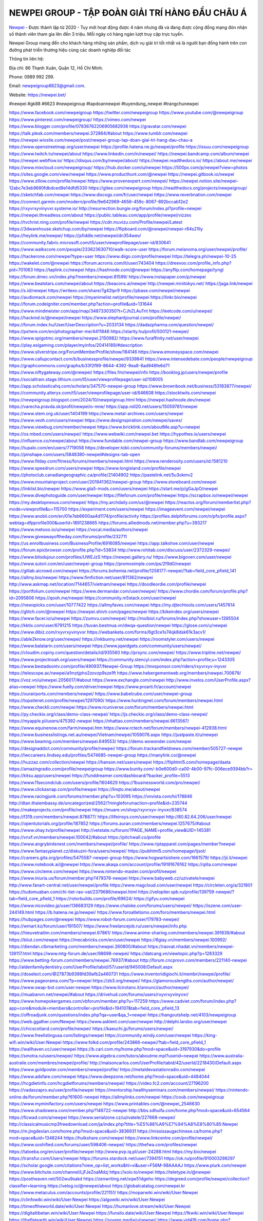 NEWPEI GROUP - TẬP ĐOÀN GIẢI TRÍ HÀNG ĐẦU CHÂU Á
===================================

`Newpei <https://newpei.bet/>`_  - Được thành lập từ 2020 - Tuy mới hoạt động được 4 năm nhưng đã và đang được cộng đồng mạng đón nhận số thành viên tham gia lên đến 3 triệu. Mỗi ngày có hàng ngàn lượt truy cập trực tuyến.

Newpei  Group mang đến cho khách hàng những sản phẩm, dịch vụ giải trí tốt nhất và là người bạn đồng hành trên con đường phát triển thương hiệu cùng các doanh nghiệp đối tác

Thông tin liên hệ:

Địa chỉ: 86 Thạnh Xuân, Quận 12, Hồ Chí Minh. 

Phone: 0989 992 299. 

Email: newpeigroup8823@gmail.com. 

Website: https://newpei.bet/

#newpei #gk88 #6623 #newpeigroup #tapdoannewpei #tuyendung_newpei #trangchunewpei

`https://www.facebook.com/newpeigroup <https://www.facebook.com/newpeigroup>`_
`https://twitter.com/newpeigroup <https://twitter.com/newpeigroup>`_
`https://www.youtube.com/@newpeigroup <https://www.youtube.com/@newpeigroup>`_
`https://www.pinterest.com/newpeigroup/ <https://www.pinterest.com/newpeigroup/>`_
`https://vimeo.com/newpei <https://vimeo.com/newpei>`_
`https://www.blogger.com/profile/07836762206905682936 <https://www.blogger.com/profile/07836762206905682936>`_
`https://gravatar.com/newpei <https://gravatar.com/newpei>`_
`https://talk.plesk.com/members/newpei.372864/#about <https://talk.plesk.com/members/newpei.372864/#about>`_
`https://www.tumblr.com/newpei <https://www.tumblr.com/newpei>`_
`https://newpei.wixsite.com/newpei/post/newpei-group-tap-doan-giai-tri-hang-dau-chau-a <https://newpei.wixsite.com/newpei/post/newpei-group-tap-doan-giai-tri-hang-dau-chau-a>`_
`https://www.openstreetmap.org/user/newpei <https://www.openstreetmap.org/user/newpei>`_
`https://profile.hatena.ne.jp/newpei/profile <https://profile.hatena.ne.jp/newpei/profile>`_
`https://issuu.com/newpeigroup <https://issuu.com/newpeigroup>`_
`https://www.twitch.tv/newpei/about <https://www.twitch.tv/newpei/about>`_
`https://www.linkedin.com/in/newpei/ <https://www.linkedin.com/in/newpei/>`_
`https://newpei.bandcamp.com/album/newpei <https://newpei.bandcamp.com/album/newpei>`_
`https://newpei.webflow.io/ <https://newpei.webflow.io/>`_
`https://disqus.com/by/newpei/about/ <https://disqus.com/by/newpei/about/>`_
`https://newpei.readthedocs.io/ <https://newpei.readthedocs.io/>`_
`https://about.me/newpei <https://about.me/newpei>`_
`https://www.mixcloud.com/newpeigroup/ <https://www.mixcloud.com/newpeigroup/>`_
`https://hub.docker.com/u/newpei <https://hub.docker.com/u/newpei>`_
`https://500px.com/p/newpei?view=photos <https://500px.com/p/newpei?view=photos>`_
`https://sites.google.com/view/newpei <https://sites.google.com/view/newpei>`_
`https://www.producthunt.com/@newpei <https://www.producthunt.com/@newpei>`_
`https://newpei.gitbook.io/newpei <https://newpei.gitbook.io/newpei>`_
`https://www.zillow.com/profile/newpei <https://www.zillow.com/profile/newpei>`_
`https://www.provenexpert.com/newpei/ <https://www.provenexpert.com/newpei/>`_
`https://newpei.notion.site/newpei-12abc7e3eb9680fdbdced9e14dfd5330 <https://newpei.notion.site/newpei-12abc7e3eb9680fdbdced9e14dfd5330>`_
`https://gitee.com/newpeigroup <https://gitee.com/newpeigroup>`_
`https://readthedocs.org/projects/newpeigroup/ <https://readthedocs.org/projects/newpeigroup/>`_
`https://sketchfab.com/newpei <https://sketchfab.com/newpei>`_
`https://www.discogs.com/fr/user/newpei <https://www.discogs.com/fr/user/newpei>`_
`https://www.reverbnation.com/newpei <https://www.reverbnation.com/newpei>`_
`https://connect.garmin.com/modern/profile/9e642969-4656-459c-8067-892bccab12e2 <https://connect.garmin.com/modern/profile/9e642969-4656-459c-8067-892bccab12e2>`_
`https://rxyvrxyvinyvxr.systeme.io/ <https://rxyvrxyvinyvxr.systeme.io/>`_
`http://resurrection.bungie.org/forum/index.pl?profile=newpei <http://resurrection.bungie.org/forum/index.pl?profile=newpei>`_
`https://newpei.threadless.com/about <https://newpei.threadless.com/about>`_
`https://public.tableau.com/app/profile/newpei/vizzes <https://public.tableau.com/app/profile/newpei/vizzes>`_
`https://tvchrist.ning.com/profile/newpei <https://tvchrist.ning.com/profile/newpei>`_
`https://cdn.muvizu.com/Profile/newpei/Latest <https://cdn.muvizu.com/Profile/newpei/Latest>`_
`https://3dwarehouse.sketchup.com/by/newpei <https://3dwarehouse.sketchup.com/by/newpei>`_
`https://flipboard.com/@newpei/newpei-r84s21lly <https://flipboard.com/@newpei/newpei-r84s21lly>`_
`https://heylink.me/newpei/ <https://heylink.me/newpei/>`_
`https://jsfiddle.net/newpei/dn354wev/ <https://jsfiddle.net/newpei/dn354wev/>`_
`https://community.fabric.microsoft.com/t5/user/viewprofilepage/user-id/830641 <https://community.fabric.microsoft.com/t5/user/viewprofilepage/user-id/830641>`_
`https://www.walkscore.com/people/233623630710/walk-score-user <https://www.walkscore.com/people/233623630710/walk-score-user>`_
`https://forum.melanoma.org/user/newpei/profile/ <https://forum.melanoma.org/user/newpei/profile/>`_
`https://hackerone.com/newpei?type=user <https://hackerone.com/newpei?type=user>`_
`https://www.diigo.com/profile/newpei <https://www.diigo.com/profile/newpei>`_
`https://telegra.ph/newpei-10-25 <https://telegra.ph/newpei-10-25>`_
`https://wakelet.com/@newpei <https://wakelet.com/@newpei>`_
`https://forum.acronis.com/it/user/743404 <https://forum.acronis.com/it/user/743404>`_
`https://dreevoo.com/profile_info.php?pid=701063 <https://dreevoo.com/profile_info.php?pid=701063>`_
`https://taplink.cc/newpei <https://taplink.cc/newpei>`_
`https://hashnode.com/@newpei <https://hashnode.com/@newpei>`_
`https://anyflip.com/homepage/tyngl <https://anyflip.com/homepage/tyngl>`_
`https://forum.dmec.vn/index.php?members/newpei.81599/ <https://forum.dmec.vn/index.php?members/newpei.81599/>`_
`https://www.instapaper.com/p/newpei <https://www.instapaper.com/p/newpei>`_
`https://www.beatstars.com/newpei/about <https://www.beatstars.com/newpei/about>`_
`https://beacons.ai/newpei <https://beacons.ai/newpei>`_
`http://newpei.minitokyo.net/ <http://newpei.minitokyo.net/>`_
`https://jaga.link/newpei <https://jaga.link/newpei>`_
`https://s.id/newpei <https://s.id/newpei>`_
`https://writexo.com/share/7g42tpr9 <https://writexo.com/share/7g42tpr9>`_
`https://pbase.com/newpei/newpei <https://pbase.com/newpei/newpei>`_
`https://audiomack.com/newpei <https://audiomack.com/newpei>`_
`https://myanimelist.net/profile/newpei <https://myanimelist.net/profile/newpei>`_
`https://linkr.bio/newpei <https://linkr.bio/newpei>`_
`https://forum.codeigniter.com/member.php?action=profile&uid=131644 <https://forum.codeigniter.com/member.php?action=profile&uid=131644>`_
`https://www.mindmeister.com/app/map/3487330350?t=CJhZLAuTnt <https://www.mindmeister.com/app/map/3487330350?t=CJhZLAuTnt>`_
`https://leetcode.com/u/newpei/ <https://leetcode.com/u/newpei/>`_
`https://hackmd.io/@newpei/newpei <https://hackmd.io/@newpei/newpei>`_
`https://www.elephantjournal.com/profile/newpei/ <https://www.elephantjournal.com/profile/newpei/>`_
`https://forum.index.hu/User/UserDescription?u=2033134 <https://forum.index.hu/User/UserDescription?u=2033134>`_
`https://dadazpharma.com/question/newpei/ <https://dadazpharma.com/question/newpei/>`_
`https://pxhere.com/en/photographer-me/4411846 <https://pxhere.com/en/photographer-me/4411846>`_
`https://starity.hu/profil/500121-newpei/ <https://starity.hu/profil/500121-newpei/>`_
`https://www.spigotmc.org/members/newpei.2150982/ <https://www.spigotmc.org/members/newpei.2150982/>`_
`https://www.furaffinity.net/user/newpei <https://www.furaffinity.net/user/newpei>`_
`https://play.eslgaming.com/player/myinfos/20414189/#description <https://play.eslgaming.com/player/myinfos/20414189/#description>`_
`https://www.silverstripe.org/ForumMemberProfile/show/184146 <https://www.silverstripe.org/ForumMemberProfile/show/184146>`_
`https://www.emoneyspace.com/newpei <https://www.emoneyspace.com/newpei>`_
`https://www.callupcontact.com/b/businessprofile/newpei/9339841 <https://www.callupcontact.com/b/businessprofile/newpei/9339841>`_
`https://www.intensedebate.com/people/newpeigroup <https://www.intensedebate.com/people/newpeigroup>`_
`https://graphcommons.com/graphs/b33f2f99-8644-4392-9ea8-8ad948fe6d71 <https://graphcommons.com/graphs/b33f2f99-8644-4392-9ea8-8ad948fe6d71>`_
`https://www.niftygateway.com/@newpei/ <https://www.niftygateway.com/@newpei/>`_
`https://files.fm/newpei/info <https://files.fm/newpei/info>`_
`https://booklog.jp/users/newpei/profile <https://booklog.jp/users/newpei/profile>`_
`https://socialtrain.stage.lithium.com/t5/user/viewprofilepage/user-id/108005 <https://socialtrain.stage.lithium.com/t5/user/viewprofilepage/user-id/108005>`_
`https://app.scholasticahq.com/scholars/347570-newpei-group <https://app.scholasticahq.com/scholars/347570-newpei-group>`_
`https://www.brownbook.net/business/53183877/newpei/ <https://www.brownbook.net/business/53183877/newpei/>`_
`https://community.alteryx.com/t5/user/viewprofilepage/user-id/646608 <https://community.alteryx.com/t5/user/viewprofilepage/user-id/646608>`_
`https://stocktwits.com/newpei <https://stocktwits.com/newpei>`_
`https://newpeigroup.blogspot.com/2024/10/newpeigroup.html <https://newpeigroup.blogspot.com/2024/10/newpeigroup.html>`_
`https://newpei.hashnode.dev/newpei <https://newpei.hashnode.dev/newpei>`_
`https://varecha.pravda.sk/profil/newpei/o-mne/ <https://varecha.pravda.sk/profil/newpei/o-mne/>`_
`https://app.roll20.net/users/15059781/newpei <https://app.roll20.net/users/15059781/newpei>`_
`https://www.stem.org.uk/user/1404199 <https://www.stem.org.uk/user/1404199>`_
`https://www.metal-archives.com/users/newpei <https://www.metal-archives.com/users/newpei>`_
`https://www.veoh.com/users/newpei <https://www.veoh.com/users/newpei>`_
`https://www.designspiration.com/newpei/saves/ <https://www.designspiration.com/newpei/saves/>`_
`https://www.viewbug.com/member/newpei <https://www.viewbug.com/member/newpei>`_
`https://www.bricklink.com/aboutMe.asp?u=newpei <https://www.bricklink.com/aboutMe.asp?u=newpei>`_
`https://os.mbed.com/users/newpei/ <https://os.mbed.com/users/newpei/>`_
`https://www.webwiki.com/newpei.bet <https://www.webwiki.com/newpei.bet>`_
`https://hypothes.is/users/newpei <https://hypothes.is/users/newpei>`_
`https://influence.co/newpei/about <https://influence.co/newpei/about>`_
`https://www.fundable.com/newpei-group <https://www.fundable.com/newpei-group>`_
`https://www.bandlab.com/newpeigroup <https://www.bandlab.com/newpeigroup>`_
`https://tupalo.com/en/users/7719058 <https://tupalo.com/en/users/7719058>`_
`https://developer.tobii.com/community-forums/members/newpei/ <https://developer.tobii.com/community-forums/members/newpei/>`_
`https://pinshape.com/users/5848380-newpei#designs-tab-open <https://pinshape.com/users/5848380-newpei#designs-tab-open>`_
`https://www.fitday.com/fitness/forums/members/newpei.html <https://www.fitday.com/fitness/forums/members/newpei.html>`_
`https://www.renderosity.com/users/id:1581210 <https://www.renderosity.com/users/id:1581210>`_
`https://www.speedrun.com/users/newpei <https://www.speedrun.com/users/newpei>`_
`https://www.longisland.com/profile/newpei <https://www.longisland.com/profile/newpei>`_
`https://photoclub.canadiangeographic.ca/profile/21404902 <https://photoclub.canadiangeographic.ca/profile/21404902>`_
`https://pastelink.net/5u3okmv2 <https://pastelink.net/5u3okmv2>`_
`https://www.mountainproject.com/user/201941362/newpei-group <https://www.mountainproject.com/user/201941362/newpei-group>`_
`https://www.storeboard.com/newpei <https://www.storeboard.com/newpei>`_
`https://linklist.bio/newpei <https://linklist.bio/newpei>`_
`https://www.gta5-mods.com/users/newpei <https://www.gta5-mods.com/users/newpei>`_
`https://start.me/p/gGaJpO/newpei <https://start.me/p/gGaJpO/newpei>`_
`https://www.divephotoguide.com/user/newpei <https://www.divephotoguide.com/user/newpei>`_
`https://fileforum.com/profile/newpei <https://fileforum.com/profile/newpei>`_
`https://scrapbox.io/newpei/newpei <https://scrapbox.io/newpei/newpei>`_
`https://my.desktopnexus.com/newpei/ <https://my.desktopnexus.com/newpei/>`_
`https://my.archdaily.com/us/@newpei <https://my.archdaily.com/us/@newpei>`_
`https://reactos.org/forum/memberlist.php?mode=viewprofile&u=115700 <https://reactos.org/forum/memberlist.php?mode=viewprofile&u=115700>`_
`https://experiment.com/users/newpei <https://experiment.com/users/newpei>`_
`https://imageevent.com/newpei/newpei <https://imageevent.com/newpei/newpei>`_
`https://www.anobii.com/en/01e7eb6600aa4d1174/profile/activity <https://www.anobii.com/en/01e7eb6600aa4d1174/profile/activity>`_
`https://profiles.delphiforums.com/n/pfx/profile.aspx?webtag=dfpprofile000&userId=1891238665 <https://profiles.delphiforums.com/n/pfx/profile.aspx?webtag=dfpprofile000&userId=1891238665>`_
`https://forums.alliedmods.net/member.php?u=393217 <https://forums.alliedmods.net/member.php?u=393217>`_
`https://www.metooo.io/u/newpei <https://www.metooo.io/u/newpei>`_
`https://vocal.media/authors/newpei <https://vocal.media/authors/newpei>`_
`https://www.giveawayoftheday.com/forums/profile/232711 <https://www.giveawayoftheday.com/forums/profile/232711>`_
`https://us.enrollbusiness.com/BusinessProfile/6916085/newpei <https://us.enrollbusiness.com/BusinessProfile/6916085/newpei>`_
`https://app.talkshoe.com/user/newpei <https://app.talkshoe.com/user/newpei>`_
`https://forum.epicbrowser.com/profile.php?id=53834 <https://forum.epicbrowser.com/profile.php?id=53834>`_
`http://www.rohitab.com/discuss/user/2372329-newpei/ <http://www.rohitab.com/discuss/user/2372329-newpei/>`_
`https://www.bitsdujour.com/profiles/UWEJzS <https://www.bitsdujour.com/profiles/UWEJzS>`_
`https://newpei.gallery.ru/ <https://newpei.gallery.ru/>`_
`https://www.bigoven.com/user/newpei <https://www.bigoven.com/user/newpei>`_
`https://www.sutori.com/en/user/newpei-group <https://www.sutori.com/en/user/newpei-group>`_
`https://promosimple.com/ps/2f9d0/newpei <https://promosimple.com/ps/2f9d0/newpei>`_
`https://gitlab.aicrowd.com/newpei <https://gitlab.aicrowd.com/newpei>`_
`https://forums.bohemia.net/profile/1258177-newpei/?tab=field_core_pfield_141 <https://forums.bohemia.net/profile/1258177-newpei/?tab=field_core_pfield_141>`_
`https://allmy.bio/newpei <https://allmy.bio/newpei>`_
`https://www.fimfiction.net/user/811362/newpei <https://www.fimfiction.net/user/811362/newpei>`_
`http://www.askmap.net/location/7144657/vietnam/newpei <http://www.askmap.net/location/7144657/vietnam/newpei>`_
`https://doodleordie.com/profile/newpei <https://doodleordie.com/profile/newpei>`_
`https://portfolium.com/newpei <https://portfolium.com/newpei>`_
`https://www.dermandar.com/user/newpei/ <https://www.dermandar.com/user/newpei/>`_
`https://www.chordie.com/forum/profile.php?id=2095806 <https://www.chordie.com/forum/profile.php?id=2095806>`_
`https://qooh.me/newpei <https://qooh.me/newpei>`_
`https://community.m5stack.com/user/newpei <https://community.m5stack.com/user/newpei>`_
`https://newspicks.com/user/10777422 <https://newspicks.com/user/10777422>`_
`https://allmyfaves.com/newpei <https://allmyfaves.com/newpei>`_
`https://my.djtechtools.com/users/1457614 <https://my.djtechtools.com/users/1457614>`_
`https://glitch.com/@newpei <https://glitch.com/@newpei>`_
`https://newpei.shivtr.com/pages/newpei <https://newpei.shivtr.com/pages/newpei>`_
`https://bikeindex.org/users/newpei <https://bikeindex.org/users/newpei>`_
`https://www.facer.io/u/newpei <https://www.facer.io/u/newpei>`_
`https://zumvu.com/newpei/ <https://zumvu.com/newpei/>`_
`http://molbiol.ru/forums/index.php?showuser=1395504 <http://molbiol.ru/forums/index.php?showuser=1395504>`_
`https://kktix.com/user/6791215 <https://kktix.com/user/6791215>`_
`https://tuvan.bestmua.vn/dwqa-question/newpei <https://tuvan.bestmua.vn/dwqa-question/newpei>`_
`https://glose.com/u/newpei <https://glose.com/u/newpei>`_
`https://www.dibiz.com/rxyvrxyvinyvxr <https://www.dibiz.com/rxyvrxyvinyvxr>`_
`https://webanketa.com/forms/6gt3ce1s74qk8dsk61k3acv1/ <https://webanketa.com/forms/6gt3ce1s74qk8dsk61k3acv1/>`_
`https://able2know.org/user/newpei/ <https://able2know.org/user/newpei/>`_
`https://inkbunny.net/newpei <https://inkbunny.net/newpei>`_
`https://roomstyler.com/users/newpei <https://roomstyler.com/users/newpei>`_
`https://www.balatarin.com/users/newpei <https://www.balatarin.com/users/newpei>`_
`https://www.jqwidgets.com/community/users/newpei/ <https://www.jqwidgets.com/community/users/newpei/>`_
`https://cloudim.copiny.com/question/details/id/935560 <https://cloudim.copiny.com/question/details/id/935560>`_
`http://prsync.com/newpei/ <http://prsync.com/newpei/>`_
`https://www.tripline.net/newpei/ <https://www.tripline.net/newpei/>`_
`https://www.projectnoah.org/users/newpei <https://www.projectnoah.org/users/newpei>`_
`https://community.stencyl.com/index.php?action=profile;u=1243305 <https://community.stencyl.com/index.php?action=profile;u=1243305>`_
`https://www.bestadsontv.com/profile/490937/Newpei-Group <https://www.bestadsontv.com/profile/490937/Newpei-Group>`_
`https://mxsponsor.com/riders/rxyvrxyv-inyvxr <https://mxsponsor.com/riders/rxyvrxyv-inyvxr>`_
`https://telescope.ac/newpei/a1mztjpho2zovzp9sze1ft <https://telescope.ac/newpei/a1mztjpho2zovzp9sze1ft>`_
`https://www.hebergementweb.org/members/newpei.700679/ <https://www.hebergementweb.org/members/newpei.700679/>`_
`https://voz.vn/u/newpei.2056017/#about <https://voz.vn/u/newpei.2056017/#about>`_
`https://www.exchangle.com/newpei <https://www.exchangle.com/newpei>`_
`http://www.invelos.com/UserProfile.aspx?alias=newpei <http://www.invelos.com/UserProfile.aspx?alias=newpei>`_
`https://www.fuelly.com/driver/newpei <https://www.fuelly.com/driver/newpei>`_
`https://www.proarti.fr/account/newpei <https://www.proarti.fr/account/newpei>`_
`https://ourairports.com/members/newpei/ <https://ourairports.com/members/newpei/>`_
`https://www.babelcube.com/user/newpei-group <https://www.babelcube.com/user/newpei-group>`_
`https://topsitenet.com/profile/newpei/1297090/ <https://topsitenet.com/profile/newpei/1297090/>`_
`https://www.huntingnet.com/forum/members/newpei.html <https://www.huntingnet.com/forum/members/newpei.html>`_
`https://www.checkli.com/newpei <https://www.checkli.com/newpei>`_
`https://www.rcuniverse.com/forum/members/newpei.html <https://www.rcuniverse.com/forum/members/newpei.html>`_
`https://py.checkio.org/class/demo-class-newpei/ <https://py.checkio.org/class/demo-class-newpei/>`_
`https://js.checkio.org/class/demo-class-newpei/ <https://js.checkio.org/class/demo-class-newpei/>`_
`https://myapple.pl/users/475392-newpei <https://myapple.pl/users/475392-newpei>`_
`https://nhattao.com/members/newpei.6613567/ <https://nhattao.com/members/newpei.6613567/>`_
`https://www.equinenow.com/farm/newpei.htm <https://www.equinenow.com/farm/newpei.htm>`_
`https://www.rctech.net/forum/members/newpei-412938.html <https://www.rctech.net/forum/members/newpei-412938.html>`_
`https://www.businesslistings.net.au/newpei/Vietnam/newpei/1059076.aspx <https://www.businesslistings.net.au/newpei/Vietnam/newpei/1059076.aspx>`_
`https://justpaste.it/u/newpei <https://justpaste.it/u/newpei>`_
`https://www.beamng.com/members/newpei.649553/ <https://www.beamng.com/members/newpei.649553/>`_
`https://demo.wowonder.com/newpei <https://demo.wowonder.com/newpei>`_
`https://designaddict.com/community/profile/newpei/ <https://designaddict.com/community/profile/newpei/>`_
`https://forum.trackandfieldnews.com/member/505727-newpei <https://forum.trackandfieldnews.com/member/505727-newpei>`_
`https://lwccareers.lindsey.edu/profiles/5474685-newpei-group <https://lwccareers.lindsey.edu/profiles/5474685-newpei-group>`_
`https://manylink.co/@newpei <https://manylink.co/@newpei>`_
`https://huzzaz.com/collection/newpei <https://huzzaz.com/collection/newpei>`_
`https://hanson.net/users/newpei <https://hanson.net/users/newpei>`_
`https://fliphtml5.com/homepage/daata <https://fliphtml5.com/homepage/daata>`_
`https://amazingradio.com/profile/newpeigroup <https://amazingradio.com/profile/newpeigroup>`_
`https://www.bunity.com/-b0e600d0-ca00-4b00-97fc-006ece9394bb?r= <https://www.bunity.com/-b0e600d0-ca00-4b00-97fc-006ece9394bb?r=>`_
`https://kitsu.app/users/newpei <https://kitsu.app/users/newpei>`_
`https://funddreamer.com/dashboard/?backer_profile=5513 <https://funddreamer.com/dashboard/?backer_profile=5513>`_
`https://www.11secondclub.com/users/profile/1604629 <https://www.11secondclub.com/users/profile/1604629>`_
`https://1businessworld.com/pro/newpei/ <https://1businessworld.com/pro/newpei/>`_
`https://www.clickasnap.com/profile/newpei <https://www.clickasnap.com/profile/newpei>`_
`https://linqto.me/about/newpei <https://linqto.me/about/newpei>`_
`https://www.racingjunk.com/forums/member.php?u=103095 <https://www.racingjunk.com/forums/member.php?u=103095>`_
`https://vnvista.com/hi/178846 <https://vnvista.com/hi/178846>`_
`http://dtan.thaiembassy.de/uncategorized/2562/?mingleforumaction=profile&id=235744 <http://dtan.thaiembassy.de/uncategorized/2562/?mingleforumaction=profile&id=235744>`_
`https://makeprojects.com/profile/newpei <https://makeprojects.com/profile/newpei>`_
`https://muare.vn/shop/rxyvrxyv-inyvxr/838574 <https://muare.vn/shop/rxyvrxyv-inyvxr/838574>`_
`https://f319.com/members/newpei.878877/ <https://f319.com/members/newpei.878877/>`_
`https://lifeinsys.com/user/newpei <https://lifeinsys.com/user/newpei>`_
`http://80.82.64.206/user/newpei <http://80.82.64.206/user/newpei>`_
`https://opentutorials.org/profile/187852 <https://opentutorials.org/profile/187852>`_
`https://forums.auran.com/members/newpei.1257675/#about <https://forums.auran.com/members/newpei.1257675/#about>`_
`https://www.ohay.tv/profile/newpei <https://www.ohay.tv/profile/newpei>`_
`http://vetstate.ru/forum/?PAGE_NAME=profile_view&UID=145381 <http://vetstate.ru/forum/?PAGE_NAME=profile_view&UID=145381>`_
`https://vnxf.vn/members/newpei.100042/#about <https://vnxf.vn/members/newpei.100042/#about>`_
`https://pitchwall.co/profile <https://pitchwall.co/profile>`_
`https://www.angrybirdsnest.com/members/newpei/profile/ <https://www.angrybirdsnest.com/members/newpei/profile/>`_
`https://www.riptapparel.com/pages/member?newpei <https://www.riptapparel.com/pages/member?newpei>`_
`https://www.fantasyplanet.cz/diskuzni-fora/users/newpei/ <https://www.fantasyplanet.cz/diskuzni-fora/users/newpei/>`_
`https://pubhtml5.com/homepage/tjsot/ <https://pubhtml5.com/homepage/tjsot/>`_
`https://careers.gita.org/profiles/5475587-newpei-group <https://careers.gita.org/profiles/5475587-newpei-group>`_
`https://www.hogwartsishere.com/1661579/ <https://www.hogwartsishere.com/1661579/>`_
`https://jii.li/newpei <https://jii.li/newpei>`_
`https://www.notebook.ai/@newpei <https://www.notebook.ai/@newpei>`_
`https://www.akaqa.com/account/profile/19191676162 <https://www.akaqa.com/account/profile/19191676162>`_
`https://qiita.com/newpei <https://qiita.com/newpei>`_
`https://www.circleme.com/newpei <https://www.circleme.com/newpei>`_
`https://www.nintendo-master.com/profil/newpei <https://www.nintendo-master.com/profil/newpei>`_
`https://www.iniuria.us/forum/member.php?479376-newpei <https://www.iniuria.us/forum/member.php?479376-newpei>`_
`https://www.babyweb.cz/uzivatele/newpei <https://www.babyweb.cz/uzivatele/newpei>`_
`http://www.fanart-central.net/user/newpei/profile <http://www.fanart-central.net/user/newpei/profile>`_
`https://www.magcloud.com/user/newpei <https://www.magcloud.com/user/newpei>`_
`https://circleten.org/a/321801 <https://circleten.org/a/321801>`_
`https://tudomuaban.com/chi-tiet-rao-vat/2379686/newpei.html <https://tudomuaban.com/chi-tiet-rao-vat/2379686/newpei.html>`_
`https://velopiter.spb.ru/profile/139759-newpei/?tab=field_core_pfield_1 <https://velopiter.spb.ru/profile/139759-newpei/?tab=field_core_pfield_1>`_
`https://rotorbuilds.com/profile/69624/ <https://rotorbuilds.com/profile/69624/>`_
`https://gifyu.com/newpei <https://gifyu.com/newpei>`_
`https://www.nicovideo.jp/user/136683129 <https://www.nicovideo.jp/user/136683129>`_
`https://www.chaloke.com/forums/users/newpei/ <https://www.chaloke.com/forums/users/newpei/>`_
`https://iszene.com/user-244149.html <https://iszene.com/user-244149.html>`_
`https://b.hatena.ne.jp/newpei/ <https://b.hatena.ne.jp/newpei/>`_
`https://www.foroatletismo.com/foro/members/newpei.html <https://www.foroatletismo.com/foro/members/newpei.html>`_
`https://hubpages.com/@newpei <https://hubpages.com/@newpei>`_
`https://www.robot-forum.com/user/179783-newpei/ <https://www.robot-forum.com/user/179783-newpei/>`_
`https://wmart.kz/forum/user/191507/ <https://wmart.kz/forum/user/191507/>`_
`https://www.freelancejob.ru/users/newpei/info.php <https://www.freelancejob.ru/users/newpei/info.php>`_
`https://hieuvetraitim.com/members/newpei.67861/ <https://hieuvetraitim.com/members/newpei.67861/>`_
`https://www.anime-sharing.com/members/newpei.391839/#about <https://www.anime-sharing.com/members/newpei.391839/#about>`_
`https://biiut.com/newpei <https://biiut.com/newpei>`_
`https://mecabricks.com/en/user/newpei <https://mecabricks.com/en/user/newpei>`_
`https://6giay.vn/members/newpei.100992/ <https://6giay.vn/members/newpei.100992/>`_
`https://diendan.clbmarketing.com/members/newpei.260800/#about <https://diendan.clbmarketing.com/members/newpei.260800/#about>`_
`https://raovat.nhadat.vn/members/newpei-139117.html <https://raovat.nhadat.vn/members/newpei-139117.html>`_
`https://www.mtg-forum.de/user/98698-newpei/ <https://www.mtg-forum.de/user/98698-newpei/>`_
`https://datcang.vn/viewtopic.php?p=1283329 <https://datcang.vn/viewtopic.php?p=1283329>`_
`https://www.betting-forum.com/members/newpei.76937/#about <https://www.betting-forum.com/members/newpei.76937/#about>`_
`http://forum.cncprovn.com/members/221140-newpei <http://forum.cncprovn.com/members/221140-newpei>`_
`http://aldenfamilydentistry.com/UserProfile/tabid/57/userId/945008/Default.aspx <http://aldenfamilydentistry.com/UserProfile/tabid/57/userId/945008/Default.aspx>`_
`https://doselect.com/@27873b9398fd39afb2a460731 <https://doselect.com/@27873b9398fd39afb2a460731>`_
`https://www.inventoridigiochi.it/membri/newpei/profile/ <https://www.inventoridigiochi.it/membri/newpei/profile/>`_
`https://www.pageorama.com/?p=newpei <https://www.pageorama.com/?p=newpei>`_
`https://zb3.org/newpei/ <https://zb3.org/newpei/>`_
`https://glamorouslengths.com/author/newpei/ <https://glamorouslengths.com/author/newpei/>`_
`https://www.swap-bot.com/user:newpei <https://www.swap-bot.com/user:newpei>`_
`https://www.ilcirotano.it/annunci/author/newpei/ <https://www.ilcirotano.it/annunci/author/newpei/>`_
`https://muabanvn.net/newpei/#about <https://muabanvn.net/newpei/#about>`_
`https://drivehud.com/forums/users/rxyvrxyvinyvxr/ <https://drivehud.com/forums/users/rxyvrxyvinyvxr/>`_
`https://www.homepokergames.com/vbforum/member.php?u=117259 <https://www.homepokergames.com/vbforum/member.php?u=117259>`_
`https://www.cadviet.com/forum/index.php?app=core&module=members&controller=profile&id=194107&tab=field_core_pfield_13 <https://www.cadviet.com/forum/index.php?app=core&module=members&controller=profile&id=194107&tab=field_core_pfield_13>`_
`https://offroadjunk.com/questions/index.php?qa=user&qa_1=newpei <https://offroadjunk.com/questions/index.php?qa=user&qa_1=newpei>`_
`https://hangoutshelp.net/4103/newpeigroup <https://hangoutshelp.net/4103/newpeigroup>`_
`https://web.ggather.com/Newpei <https://web.ggather.com/Newpei>`_
`https://www.asklent.com/user/newpei <https://www.asklent.com/user/newpei>`_
`http://delphi.larsbo.org/user/newpei <http://delphi.larsbo.org/user/newpei>`_
`https://chicscotland.com/profile/newpei/ <https://chicscotland.com/profile/newpei/>`_
`https://kaeuchi.jp/forums/users/newpei/ <https://kaeuchi.jp/forums/users/newpei/>`_
`https://www.freelistingusa.com/listings/newpei <https://www.freelistingusa.com/listings/newpei>`_
`https://community.windy.com/user/newpei <https://community.windy.com/user/newpei>`_
`https://king-wifi.win/wiki/User:Newpei <https://king-wifi.win/wiki/User:Newpei>`_
`https://www.folkd.com/profile/243866-newpei/?tab=field_core_pfield_1 <https://www.folkd.com/profile/243866-newpei/?tab=field_core_pfield_1>`_
`https://wallhaven.cc/user/newpei <https://wallhaven.cc/user/newpei>`_
`https://b.cari.com.my/home.php?mod=space&uid=3197930&do=profile <https://b.cari.com.my/home.php?mod=space&uid=3197930&do=profile>`_
`https://smotra.ru/users/newpei/ <https://smotra.ru/users/newpei/>`_
`https://www.algebra.com/tutors/aboutme.mpl?userid=newpei <https://www.algebra.com/tutors/aboutme.mpl?userid=newpei>`_
`https://www.australia-australie.com/membres/newpei/profile/ <https://www.australia-australie.com/membres/newpei/profile/>`_
`http://maisoncarlos.com/UserProfile/tabid/42/userId/2218430/Default.aspx <http://maisoncarlos.com/UserProfile/tabid/42/userId/2218430/Default.aspx>`_
`https://www.goldposter.com/members/newpei/profile/ <https://www.goldposter.com/members/newpei/profile/>`_
`https://metaldevastationradio.com/newpei <https://metaldevastationradio.com/newpei>`_
`https://www.adsfare.com/newpei <https://www.adsfare.com/newpei>`_
`https://www.deepzone.net/home.php?mod=space&uid=4484044 <https://www.deepzone.net/home.php?mod=space&uid=4484044>`_
`https://hcgdietinfo.com/hcgdietforums/members/newpei/ <https://hcgdietinfo.com/hcgdietforums/members/newpei/>`_
`https://video.fc2.com/account/27196200 <https://video.fc2.com/account/27196200>`_
`https://vadaszapro.eu/user/profile/newpei <https://vadaszapro.eu/user/profile/newpei>`_
`https://mentorship.healthyseminars.com/members/newpei/ <https://mentorship.healthyseminars.com/members/newpei/>`_
`https://nintendo-online.de/forum/member.php?61600-newpei <https://nintendo-online.de/forum/member.php?61600-newpei>`_
`https://allmylinks.com/newpei <https://allmylinks.com/newpei>`_
`https://coub.com/newpeigroup <https://coub.com/newpeigroup>`_
`https://www.myminifactory.com/users/newpei <https://www.myminifactory.com/users/newpei>`_
`https://www.printables.com/@newpei_2546630 <https://www.printables.com/@newpei_2546630>`_
`https://www.shadowera.com/member.php?146722-newpei <https://www.shadowera.com/member.php?146722-newpei>`_
`http://bbs.sdhuifa.com/home.php?mod=space&uid=654564 <http://bbs.sdhuifa.com/home.php?mod=space&uid=654564>`_
`https://ficwad.com/a/newpei <https://ficwad.com/a/newpei>`_
`https://www.serialzone.cz/uzivatele/227668-newpei/ <https://www.serialzone.cz/uzivatele/227668-newpei/>`_
`http://classicalmusicmp3freedownload.com/ja/index.php?title=%E5%88%A9%E7%94%A8%E8%80%85:Newpei <http://classicalmusicmp3freedownload.com/ja/index.php?title=%E5%88%A9%E7%94%A8%E8%80%85:Newpei>`_
`https://m.jingdexian.com/home.php?mod=space&uid=3836931 <https://m.jingdexian.com/home.php?mod=space&uid=3836931>`_
`https://mississaugachinese.ca/home.php?mod=space&uid=1348244 <https://mississaugachinese.ca/home.php?mod=space&uid=1348244>`_
`https://hulkshare.com/newpei <https://hulkshare.com/newpei>`_
`https://www.linkcentre.com/profile/newpei/ <https://www.linkcentre.com/profile/newpei/>`_
`https://www.soshified.com/forums/user/598406-newpei/ <https://www.soshified.com/forums/user/598406-newpei/>`_
`https://thefwa.com/profiles/newpei <https://thefwa.com/profiles/newpei>`_
`https://tatoeba.org/en/user/profile/newpei <https://tatoeba.org/en/user/profile/newpei>`_
`http://www.pvp.iq.pl/user-24288.html <http://www.pvp.iq.pl/user-24288.html>`_
`https://my.bio/newpei <https://my.bio/newpei>`_
`https://transfur.com/Users/newpei <https://transfur.com/Users/newpei>`_
`https://forums.stardock.net/user/7394151 <https://forums.stardock.net/user/7394151>`_
`https://ok.ru/profile/910003298297 <https://ok.ru/profile/910003298297>`_
`https://scholar.google.com/citations?view_op=list_works&hl=vi&user=F56M-98AAAAJ <https://scholar.google.com/citations?view_op=list_works&hl=vi&user=F56M-98AAAAJ>`_
`https://www.plurk.com/newpei <https://www.plurk.com/newpei>`_
`https://www.bitchute.com/channel/LjFJeZoaMdzj <https://www.bitchute.com/channel/LjFJeZoaMdzj>`_
`https://solo.to/newpei <https://solo.to/newpei>`_
`https://teletype.in/@newpei <https://teletype.in/@newpei>`_
`https://postheaven.net/502wu9sakd <https://postheaven.net/502wu9sakd>`_
`https://zenwriting.net/xqw51dgeho <https://zenwriting.net/xqw51dgeho>`_
`https://degreed.com/profile/newpei/collection?classifier=learning <https://degreed.com/profile/newpei/collection?classifier=learning>`_
`https://velog.io/@newpei/about <https://velog.io/@newpei/about>`_
`https://globalcatalog.com/newpei.kr <https://globalcatalog.com/newpei.kr>`_
`https://www.metaculus.com/accounts/profile/221151/ <https://www.metaculus.com/accounts/profile/221151/>`_
`https://moparwiki.win/wiki/User:Newpei <https://moparwiki.win/wiki/User:Newpei>`_
`https://clinfowiki.win/wiki/User:Newpei <https://clinfowiki.win/wiki/User:Newpei>`_
`https://algowiki.win/wiki/User:Newpei <https://algowiki.win/wiki/User:Newpei>`_
`https://timeoftheworld.date/wiki/User:Newpei <https://timeoftheworld.date/wiki/User:Newpei>`_
`https://humanlove.stream/wiki/User:Newpei <https://humanlove.stream/wiki/User:Newpei>`_
`https://digitaltibetan.win/wiki/User:Newpei <https://digitaltibetan.win/wiki/User:Newpei>`_
`https://funsilo.date/wiki/User:Newpei <https://funsilo.date/wiki/User:Newpei>`_
`https://fkwiki.win/wiki/User:Newpei <https://fkwiki.win/wiki/User:Newpei>`_
`https://theflatearth.win/wiki/User:Newpei <https://theflatearth.win/wiki/User:Newpei>`_
`https://sovren.media/u/newpei/ <https://sovren.media/u/newpei/>`_
`https://www.vid419.com/home.php?mod=space&uid=3396323 <https://www.vid419.com/home.php?mod=space&uid=3396323>`_
`https://www.okaywan.com/home.php?mod=space&uid=562058 <https://www.okaywan.com/home.php?mod=space&uid=562058>`_
`https://www.yanyiku.cn/home.php?mod=space&uid=4638753 <https://www.yanyiku.cn/home.php?mod=space&uid=4638753>`_
`https://forum.oceandatalab.com/user-9055.html <https://forum.oceandatalab.com/user-9055.html>`_
`https://www.pixiv.net/en/users/110728351 <https://www.pixiv.net/en/users/110728351>`_
`https://shapshare.com/newpei <https://shapshare.com/newpei>`_
`https://thearticlesdirectory.co.uk/members/rxyvrxyvinyvxr/ <https://thearticlesdirectory.co.uk/members/rxyvrxyvinyvxr/>`_
`http://onlineboxing.net/jforum/user/editDone/321905.page <http://onlineboxing.net/jforum/user/editDone/321905.page>`_
`https://golbis.com/user/newpei/ <https://golbis.com/user/newpei/>`_
`https://eternagame.org/players/420094 <https://eternagame.org/players/420094>`_
`http://memmai.com/index.php?members/newpei.15987/#about <http://memmai.com/index.php?members/newpei.15987/#about>`_
`https://diendannhansu.com/members/newpei.78608/#about <https://diendannhansu.com/members/newpei.78608/#about>`_
`https://forum.centos-webpanel.com/index.php?action=profile;u=122093 <https://forum.centos-webpanel.com/index.php?action=profile;u=122093>`_
`https://www.canadavisa.com/canada-immigration-discussion-board/members/newpei.1238772/ <https://www.canadavisa.com/canada-immigration-discussion-board/members/newpei.1238772/>`_
`https://www.fitundgesund.at/profil/newpei <https://www.fitundgesund.at/profil/newpei>`_
`http://www.biblesupport.com/user/609589-newpei/ <http://www.biblesupport.com/user/609589-newpei/>`_
`https://www.goodreads.com/review/show/6955424541 <https://www.goodreads.com/review/show/6955424541>`_
`https://fileforums.com/member.php?u=276479 <https://fileforums.com/member.php?u=276479>`_
`https://meetup.furryfederation.com/events/a48594f2-6e96-4409-9d45-614a6282d6e6 <https://meetup.furryfederation.com/events/a48594f2-6e96-4409-9d45-614a6282d6e6>`_
`https://forum.enscape3d.com/wcf/index.php?user/98529-newpei/#about <https://forum.enscape3d.com/wcf/index.php?user/98529-newpei/#about>`_
`https://nmpeoplesrepublick.com/community/profile/newpei/ <https://nmpeoplesrepublick.com/community/profile/newpei/>`_
`https://ingmac.ru/forum/?PAGE_NAME=profile_view&UID=60830 <https://ingmac.ru/forum/?PAGE_NAME=profile_view&UID=60830>`_
`http://l-avt.ru/support/dialog/?PAGE_NAME=profile_view&UID=80744 <http://l-avt.ru/support/dialog/?PAGE_NAME=profile_view&UID=80744>`_
`https://www.imagekind.com/MemberProfile.aspx?MID=f9ec5524-e874-4aae-818f-537c0f1f26e7 <https://www.imagekind.com/MemberProfile.aspx?MID=f9ec5524-e874-4aae-818f-537c0f1f26e7>`_
`https://storyweaver.org.in/en/users/1014669 <https://storyweaver.org.in/en/users/1014669>`_
`https://club.doctissimo.fr/newpei/ <https://club.doctissimo.fr/newpei/>`_
`https://urlscan.io/result/bb14de9b-0fd2-489b-a542-560a6e5113e1/ <https://urlscan.io/result/bb14de9b-0fd2-489b-a542-560a6e5113e1/>`_
`https://www.outlived.co.uk/author/newpei/ <https://www.outlived.co.uk/author/newpei/>`_
`https://motion-gallery.net/users/660846 <https://motion-gallery.net/users/660846>`_
`https://linkmix.co/30173445 <https://linkmix.co/30173445>`_
`https://potofu.me/newpei <https://potofu.me/newpei>`_
`https://www.mycast.io/profiles/299610/username/newpei <https://www.mycast.io/profiles/299610/username/newpei>`_
`https://www.sythe.org/members/newpei.1810667/ <https://www.sythe.org/members/newpei.1810667/>`_
`https://www.penmai.com/community/members/newpei.417843/#about <https://www.penmai.com/community/members/newpei.417843/#about>`_
`https://dongnairaovat.com/members/newpei.24426.html <https://dongnairaovat.com/members/newpei.24426.html>`_
`https://hiqy.in/newpei <https://hiqy.in/newpei>`_
`https://kemono.im/newpei/ <https://kemono.im/newpei/>`_
`https://etextpad.com/nrixz4pfjc <https://etextpad.com/nrixz4pfjc>`_
`https://web.trustexchange.com/company.php?q=newpei.bet <https://web.trustexchange.com/company.php?q=newpei.bet>`_
`https://penposh.com/newpei <https://penposh.com/newpei>`_
`https://imgcredit.xyz/newpei <https://imgcredit.xyz/newpei>`_
`https://www.claimajob.com/profiles/5477995-newpei-group <https://www.claimajob.com/profiles/5477995-newpei-group>`_
`https://violet.vn/user/show/id/14995311 <https://violet.vn/user/show/id/14995311>`_
`http://www.innetads.com/view/item-3016672-newpei.html <http://www.innetads.com/view/item-3016672-newpei.html>`_
`http://www.getjob.us/usa-jobs-view/job-posting-904224-newpei.html <http://www.getjob.us/usa-jobs-view/job-posting-904224-newpei.html>`_
`http://www.canetads.com/view/item-3972554-newpei.html <http://www.canetads.com/view/item-3972554-newpei.html>`_
`https://minecraftcommand.science/profile/newpei <https://minecraftcommand.science/profile/newpei>`_
`https://wiki.natlife.ru/index.php/%D0%A3%D1%87%D0%B0%D1%81%D1%82%D0%BD%D0%B8%D0%BA:Newpei <https://wiki.natlife.ru/index.php/%D0%A3%D1%87%D0%B0%D1%81%D1%82%D0%BD%D0%B8%D0%BA:Newpei>`_
`https://wiki.gta-zona.ru/index.php/%D0%A3%D1%87%D0%B0%D1%81%D1%82%D0%BD%D0%B8%D0%BA:Newpei <https://wiki.gta-zona.ru/index.php/%D0%A3%D1%87%D0%B0%D1%81%D1%82%D0%BD%D0%B8%D0%BA:Newpei>`_
`https://wiki.prochipovan.ru/index.php/%D0%A3%D1%87%D0%B0%D1%81%D1%82%D0%BD%D0%B8%D0%BA:Newpei <https://wiki.prochipovan.ru/index.php/%D0%A3%D1%87%D0%B0%D1%81%D1%82%D0%BD%D0%B8%D0%BA:Newpei>`_
`https://www.itchyforum.com/en/member.php?308857-newpei <https://www.itchyforum.com/en/member.php?308857-newpei>`_
`https://wiwonder.com/newpei <https://wiwonder.com/newpei>`_
`https://myanimeshelf.com/profile/newpei <https://myanimeshelf.com/profile/newpei>`_
`https://expathealthseoul.com/profile/newpei/ <https://expathealthseoul.com/profile/newpei/>`_
`https://makersplace.com/newpei/about <https://makersplace.com/newpei/about>`_
`https://community.fyers.in/member/2xnOYpQdML <https://community.fyers.in/member/2xnOYpQdML>`_
`https://www.multichain.com/qa/user/newpei <https://www.multichain.com/qa/user/newpei>`_
`http://www.worldchampmambo.com/UserProfile/tabid/42/userId/403280/Default.aspx <http://www.worldchampmambo.com/UserProfile/tabid/42/userId/403280/Default.aspx>`_
`https://www.snipesocial.co.uk/newpei <https://www.snipesocial.co.uk/newpei>`_
`https://hub.safe.com/current-user?page=1&page_size=10 <https://hub.safe.com/current-user?page=1&page_size=10>`_
`https://www.apelondts.org/users/newpei/My-Profile <https://www.apelondts.org/users/newpei/My-Profile>`_
`https://advpr.net/newpei <https://advpr.net/newpei>`_
`https://itvnn.net/member.php?139277-newpei <https://itvnn.net/member.php?139277-newpei>`_
`https://safechat.com/u/newpei <https://safechat.com/u/newpei>`_
`https://mlx.su/paste/view/867278b8 <https://mlx.su/paste/view/867278b8>`_
`https://hackmd.okfn.de/s/BJZc685xyg <https://hackmd.okfn.de/s/BJZc685xyg>`_
`http://techou.jp/index.php?newpei <http://techou.jp/index.php?newpei>`_
`https://www.gamblingtherapy.org/forum/users/newpei/ <https://www.gamblingtherapy.org/forum/users/newpei/>`_
`https://ask-people.net/user/newpei <https://ask-people.net/user/newpei>`_
`https://linktaigo88.lighthouseapp.com/users/1957181 <https://linktaigo88.lighthouseapp.com/users/1957181>`_
`http://www.aunetads.com/view/item-2508083-newpei.html <http://www.aunetads.com/view/item-2508083-newpei.html>`_
`https://bit.ly/m/newpei <https://bit.ly/m/newpei>`_
`http://genina.com/user/editDone/4490922.page <http://genina.com/user/editDone/4490922.page>`_
`https://golden-forum.com/memberlist.php?mode=viewprofile&u=153515 <https://golden-forum.com/memberlist.php?mode=viewprofile&u=153515>`_
`http://wiki.diamonds-crew.net/index.php?title=Benutzer:Newpei <http://wiki.diamonds-crew.net/index.php?title=Benutzer:Newpei>`_
`https://www.adsoftheworld.com/users/fc0c9e0f-0959-47a2-ab0f-61454d6b4973 <https://www.adsoftheworld.com/users/fc0c9e0f-0959-47a2-ab0f-61454d6b4973>`_
`https://malt-orden.info/userinfo.php?uid=382675 <https://malt-orden.info/userinfo.php?uid=382675>`_
`https://filesharingtalk.com/members/603722-newpei <https://filesharingtalk.com/members/603722-newpei>`_
`https://belgaumonline.com/profile/newpei/ <https://belgaumonline.com/profile/newpei/>`_
`https://chodaumoi247.com/members/newpei.13933/#about <https://chodaumoi247.com/members/newpei.13933/#about>`_
`https://darksteam.net/members/newpei.40497/#about <https://darksteam.net/members/newpei.40497/#about>`_
`https://wefunder.com/newpei <https://wefunder.com/newpei>`_
`https://www.nulled.to/user/6254372-newpei <https://www.nulled.to/user/6254372-newpei>`_
`https://forums.worldwarriors.net/profile/newpei <https://forums.worldwarriors.net/profile/newpei>`_
`https://nhadatdothi.net.vn/members/newpei.30682/ <https://nhadatdothi.net.vn/members/newpei.30682/>`_
`https://subscribe.ru/author/31624229 <https://subscribe.ru/author/31624229>`_
`https://schoolido.lu/user/newpei/ <https://schoolido.lu/user/newpei/>`_
`https://dev.muvizu.com/Profile/newpei/Latest/ <https://dev.muvizu.com/Profile/newpei/Latest/>`_
`https://www.familie.pl/profil/newpei <https://www.familie.pl/profil/newpei>`_
`https://conecta.bio/newpei <https://conecta.bio/newpei>`_
`https://qna.habr.com/user/newpei <https://qna.habr.com/user/newpei>`_
`https://www.naucmese.cz/newpei-group?_fid=8z4o <https://www.naucmese.cz/newpei-group?_fid=8z4o>`_
`https://controlc.com/6032d3a1 <https://controlc.com/6032d3a1>`_
`http://psicolinguistica.letras.ufmg.br/wiki/index.php/Usu%C3%A1rio:Newpei <http://psicolinguistica.letras.ufmg.br/wiki/index.php/Usu%C3%A1rio:Newpei>`_
`https://wiki.sports-5.ch/index.php?title=Utilisateur:Newpei <https://wiki.sports-5.ch/index.php?title=Utilisateur:Newpei>`_
`https://g0v.hackmd.io/@newpei/newpei <https://g0v.hackmd.io/@newpei/newpei>`_
`https://boersen.oeh-salzburg.at/author/newpei/ <https://boersen.oeh-salzburg.at/author/newpei/>`_
`https://bioimagingcore.be/q2a/user/newpei <https://bioimagingcore.be/q2a/user/newpei>`_
`http://uno-en-ligne.com/profile.php?user=379317 <http://uno-en-ligne.com/profile.php?user=379317>`_
`https://kowabana.jp/users/132394 <https://kowabana.jp/users/132394>`_
`https://klotzlube.ru/forum/user/284610/ <https://klotzlube.ru/forum/user/284610/>`_
`https://www.bandsworksconcerts.info/index.php?newpei <https://www.bandsworksconcerts.info/index.php?newpei>`_
`https://ask.mallaky.com/?qa=user/newpei <https://ask.mallaky.com/?qa=user/newpei>`_
`https://fab-chat.com/members/newpei/profile/ <https://fab-chat.com/members/newpei/profile/>`_
`https://vietnam.net.vn/members/newpei.28601/ <https://vietnam.net.vn/members/newpei.28601/>`_
`https://cadillacsociety.com/users/newpei/ <https://cadillacsociety.com/users/newpei/>`_
`https://bitbuilt.net/forums/index.php?members/newpei.49723/#about <https://bitbuilt.net/forums/index.php?members/newpei.49723/#about>`_
`https://timdaily.vn/members/newpei.91300/#about <https://timdaily.vn/members/newpei.91300/#about>`_
`https://www.xen-factory.com/index.php?members/newpei.58683/#about <https://www.xen-factory.com/index.php?members/newpei.58683/#about>`_
`https://www.cake.me/me/newpei <https://www.cake.me/me/newpei>`_
`https://git.project-hobbit.eu/newpei <https://git.project-hobbit.eu/newpei>`_
`https://forum.honorboundgame.com/user-471361.html <https://forum.honorboundgame.com/user-471361.html>`_
`https://www.xosothantai.com/members/newpei.535536/ <https://www.xosothantai.com/members/newpei.535536/>`_
`https://thiamlau.com/forum/user-8698.html <https://thiamlau.com/forum/user-8698.html>`_
`https://bandori.party/user/226916/newpei/ <https://bandori.party/user/226916/newpei/>`_
`https://www.vnbadminton.com/members/newpei.55955/ <https://www.vnbadminton.com/members/newpei.55955/>`_
`https://forums.hostsearch.com/member.php?270437-newpei <https://forums.hostsearch.com/member.php?270437-newpei>`_
`https://hackaday.io/newpei <https://hackaday.io/newpei>`_
`https://mnogootvetov.ru/index.php?qa=user&qa_1=newpei <https://mnogootvetov.ru/index.php?qa=user&qa_1=newpei>`_
`https://deadreckoninggame.com/index.php/User:Newpei <https://deadreckoninggame.com/index.php/User:Newpei>`_
`https://herpesztitkaink.hu/forums/users/newpei/ <https://herpesztitkaink.hu/forums/users/newpei/>`_
`https://xnforo.ir/members/newpei.60196/#about <https://xnforo.ir/members/newpei.60196/#about>`_
`https://www.adslgr.com/forum/members/212179-newpei <https://www.adslgr.com/forum/members/212179-newpei>`_
`https://forum.opnsense.org/index.php?action=profile;u=49850 <https://forum.opnsense.org/index.php?action=profile;u=49850>`_
`https://slatestarcodex.com/author/newpei/ <https://slatestarcodex.com/author/newpei/>`_
`http://pantery.mazowiecka.zhp.pl/profile.php?lookup=25586 <http://pantery.mazowiecka.zhp.pl/profile.php?lookup=25586>`_
`https://community.greeka.com/users/newpei <https://community.greeka.com/users/newpei>`_
`https://yamcode.com/newpei-857 <https://yamcode.com/newpei-857>`_
`https://www.forums.maxperformanceinc.com/forums/member.php?u=202449 <https://www.forums.maxperformanceinc.com/forums/member.php?u=202449>`_
`https://www.sakaseru.jp/mina/user/profile/207405 <https://www.sakaseru.jp/mina/user/profile/207405>`_
`https://land-book.com/newpei <https://land-book.com/newpei>`_
`https://illust.daysneo.com/illustrator/newpei/ <https://illust.daysneo.com/illustrator/newpei/>`_
`https://es.stylevore.com/user/newpei <https://es.stylevore.com/user/newpei>`_
`https://www.fdb.cz/clen/208572-newpei.html <https://www.fdb.cz/clen/208572-newpei.html>`_
`https://forum.html.it/forum/member.php?userid=464937 <https://forum.html.it/forum/member.php?userid=464937>`_
`https://advego.com/profile/newpei/ <https://advego.com/profile/newpei/>`_
`https://acomics.ru/-newpei <https://acomics.ru/-newpei>`_
`https://www.astrobin.com/users/newpei/ <https://www.astrobin.com/users/newpei/>`_
`https://modworkshop.net/user/newpei <https://modworkshop.net/user/newpei>`_
`https://stackshare.io/newpei <https://stackshare.io/newpei>`_
`https://fitinline.com/profile/newpei/about/ <https://fitinline.com/profile/newpei/about/>`_
`https://seomotionz.com/member.php?action=profile&uid=41536 <https://seomotionz.com/member.php?action=profile&uid=41536>`_
`https://apartments.com.gh/user/profile/202830 <https://apartments.com.gh/user/profile/202830>`_
`https://tooter.in/newpei <https://tooter.in/newpei>`_
`https://protospielsouth.com/user/47077 <https://protospielsouth.com/user/47077>`_
`https://www.canadavideocompanies.ca/forums/users/newpei/ <https://www.canadavideocompanies.ca/forums/users/newpei/>`_
`https://spiderum.com/nguoi-dung/newpei <https://spiderum.com/nguoi-dung/newpei>`_
`https://postgresconf.org/users/newpei-group <https://postgresconf.org/users/newpei-group>`_
`https://forum.czaswojny.pl/index.php?page=User&userID=32339 <https://forum.czaswojny.pl/index.php?page=User&userID=32339>`_
`https://pixabay.com/users/46738009/ <https://pixabay.com/users/46738009/>`_
`https://chomikuj.pl/newpei/Dokumenty <https://chomikuj.pl/newpei/Dokumenty>`_
`https://memes.tw/user/338619 <https://memes.tw/user/338619>`_
`https://medibang.com/author/26797616/ <https://medibang.com/author/26797616/>`_
`https://stepik.org/users/986204994/profile <https://stepik.org/users/986204994/profile>`_
`https://forum.issabel.org/u/newpei <https://forum.issabel.org/u/newpei>`_
`https://www.wisim-welt.de/wsc/user/58238-newpei/ <https://www.wisim-welt.de/wsc/user/58238-newpei/>`_
`https://click4r.com/posts/g/18423446/newpei <https://click4r.com/posts/g/18423446/newpei>`_
`https://www.freewebmarks.com/story/newpei <https://www.freewebmarks.com/story/newpei>`_
`https://redpah.com/profile/417393/newpei <https://redpah.com/profile/417393/newpei>`_
`https://www.papercall.io/speakers/newpei <https://www.papercall.io/speakers/newpei>`_
`https://bootstrapbay.com/user/newpei <https://bootstrapbay.com/user/newpei>`_
`https://www.rwaq.org/users/newpei <https://www.rwaq.org/users/newpei>`_
`https://www.planet-casio.com/Fr/compte/voir_profil.php?membre=newpei <https://www.planet-casio.com/Fr/compte/voir_profil.php?membre=newpei>`_
`https://forums.wolflair.com/members/newpei.119769/#about <https://forums.wolflair.com/members/newpei.119769/#about>`_
`https://www.zeldaspeedruns.com/profiles/newpei <https://www.zeldaspeedruns.com/profiles/newpei>`_
`https://savelist.co/profile/users/newpei <https://savelist.co/profile/users/newpei>`_
`https://phatwalletforums.com/user/newpei <https://phatwalletforums.com/user/newpei>`_
`https://community.wongcw.com/newpei <https://community.wongcw.com/newpei>`_
`http://www.pueblosecreto.com/Net/profile/view_profile.aspx?MemberId=1377337 <http://www.pueblosecreto.com/Net/profile/view_profile.aspx?MemberId=1377337>`_
`https://www.hoaxbuster.com/redacteur/newpei <https://www.hoaxbuster.com/redacteur/newpei>`_
`https://schoolido.lu/user/ww88uk/ <https://schoolido.lu/user/ww88uk/>`_
`https://dev.muvizu.com/Profile/ww88uk/Latest <https://dev.muvizu.com/Profile/ww88uk/Latest>`_
`https://www.familie.pl/profil/ww88uk <https://www.familie.pl/profil/ww88uk>`_
`https://www.inflearn.com/users/1405101 <https://www.inflearn.com/users/1405101>`_
`https://conecta.bio/ww88uk <https://conecta.bio/ww88uk>`_
`https://eorzea.photos/i/web/profile/702014839818659893 <https://eorzea.photos/i/web/profile/702014839818659893>`_
`https://qna.habr.com/user/ww88uk <https://qna.habr.com/user/ww88uk>`_
`https://www.naucmese.cz/nha-cai-ww88-1?_fid=6eqw <https://www.naucmese.cz/nha-cai-ww88-1?_fid=6eqw>`_
`https://controlc.com/fa03db45 <https://controlc.com/fa03db45>`_
`http://psicolinguistica.letras.ufmg.br/wiki/index.php/Usu%C3%A1rio:Ww88uk <http://psicolinguistica.letras.ufmg.br/wiki/index.php/Usu%C3%A1rio:Ww88uk>`_
`http://choigo88bz.crowdfundhq.com/users/ww88uk <http://choigo88bz.crowdfundhq.com/users/ww88uk>`_
`https://faceparty.com/ww88uk <https://faceparty.com/ww88uk>`_
`https://wiki.sports-5.ch/index.php?title=Utilisateur:Ww88uk <https://wiki.sports-5.ch/index.php?title=Utilisateur:Ww88uk>`_
`https://g0v.hackmd.io/JXJdPsCTRzCL6BSKdtXwSg <https://g0v.hackmd.io/JXJdPsCTRzCL6BSKdtXwSg>`_
`https://boersen.oeh-salzburg.at/author/ww88uk/ <https://boersen.oeh-salzburg.at/author/ww88uk/>`_
`http://bioimagingcore.be/q2a/user/ww88uk <http://bioimagingcore.be/q2a/user/ww88uk>`_
